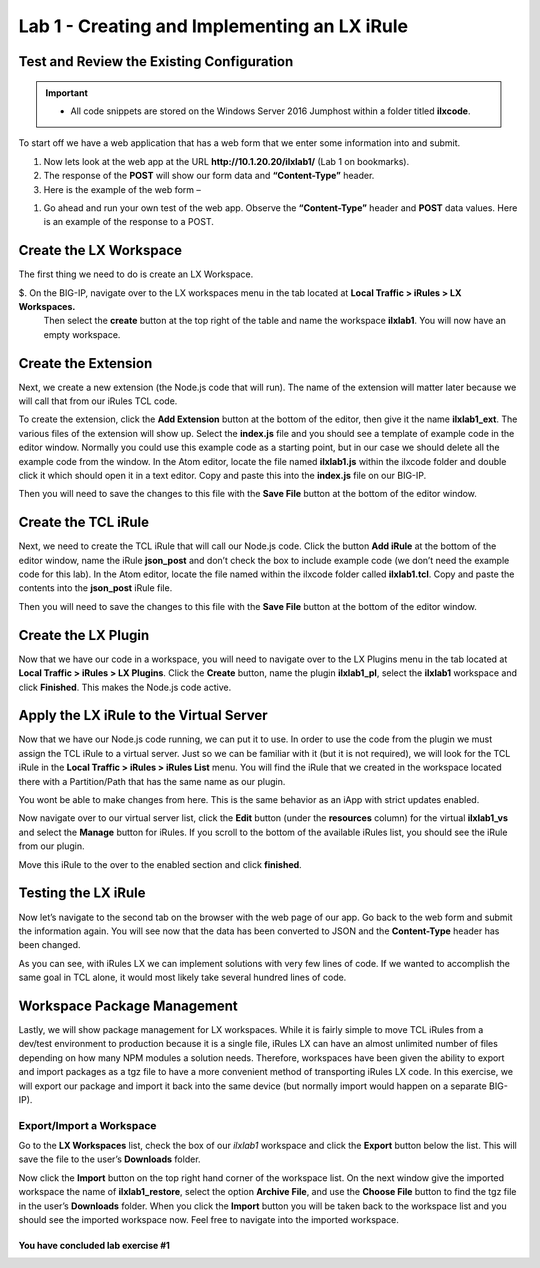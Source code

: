 Lab 1 - Creating and Implementing an LX iRule
---------------------------------------------

Test and Review the Existing Configuration
~~~~~~~~~~~~~~~~~~~~~~~~~~~~~~~~~~~~~~~~~~

.. IMPORTANT::
   - All code snippets are stored on the Windows Server 2016 Jumphost within a folder titled **ilxcode**.

To start off we have a web application that has a web form that we enter
some information into and submit.

#. Now lets look at the web app at the URL **http://10.1.20.20/ilxlab1/** (Lab 1 on bookmarks).
#. The response of the **POST** will show our form data and **“Content-Type”** header.
#. Here is the example of the web form –

|image1|

#. Go ahead and run your own test of the web app. Observe the **“Content-Type”** header and **POST** data values.
   Here is an example of the response to a POST.

|image2|


Create the LX Workspace
~~~~~~~~~~~~~~~~~~~~~~~

The first thing we need to do is create an LX Workspace.

$. On the BIG-IP, navigate over to the LX workspaces menu in the tab located at **Local Traffic > iRules > LX Workspaces.**
   Then select the **create** button at the top right of the table and name the workspace **ilxlab1**. You will now have
   an empty workspace.

Create the Extension
~~~~~~~~~~~~~~~~~~~~

Next, we create a new extension (the Node.js code that will run). The
name of the extension will matter later because we will call that from
our iRules TCL code.

To create the extension, click the **Add Extension** button at the bottom
of the editor, then give it the name **ilxlab1\_ext**. The various files
of the extension will show up. Select the **index.js** file and you should
see a template of example code in the editor window. Normally you could
use this example code as a starting point, but in our case we should
delete all the example code from the window. In the Atom editor,
locate the file named **ilxlab1.js** within the ilxcode folder and double
click it which should open it in a text editor. Copy and paste this into
the **index.js** file on our BIG-IP.


Then you will need to save the changes to this file with the **Save File**
button at the bottom of the editor window.

Create the TCL iRule
~~~~~~~~~~~~~~~~~~~~

Next, we need to create the TCL iRule that will call our Node.js code.
Click the button **Add iRule** at the bottom of the editor window, name
the iRule **json\_post** and don’t check the box to include example code
(we don’t need the example code for this lab). In the Atom editor, locate
the file named within the ilxcode folder called **ilxlab1.tcl**.  Copy and paste
the contents into the **json\_post** iRule file.

Then you will need to save the changes to this file with the **Save File**
button at the bottom of the editor window.

Create the LX Plugin
~~~~~~~~~~~~~~~~~~~~

Now that we have our code in a workspace, you will need to navigate over
to the LX Plugins menu in the tab located at **Local Traffic > iRules > LX Plugins**.
Click the **Create** button, name the plugin **ilxlab1\_pl**,
select the **ilxlab1** workspace and click **Finished**. This makes the
Node.js code active.

Apply the LX iRule to the Virtual Server
~~~~~~~~~~~~~~~~~~~~~~~~~~~~~~~~~~~~~~~~

Now that we have our Node.js code running, we can put it to use. In
order to use the code from the plugin we must assign the TCL iRule to a
virtual server. Just so we can be familiar with it (but it is not
required), we will look for the TCL iRule in the **Local Traffic > iRules > iRules List**
menu.  You will find the iRule that we created in the workspace located
there with a Partition/Path that has the same name as our plugin.

|image3|

You wont be able to make changes from here. This is the same behavior as
an iApp with strict updates enabled.

Now navigate over to our virtual server list, click the **Edit** button
(under the **resources** column) for the virtual **ilxlab1\_vs** and select
the **Manage** button for iRules. If you scroll to the bottom of the
available iRules list, you should see the iRule from our plugin.

|image4|

Move this iRule to the over to the enabled section and click **finished**.

Testing the LX iRule
~~~~~~~~~~~~~~~~~~~~

Now let’s navigate to the second tab on the browser with the web page of
our app. Go back to the web form and submit the information again. You
will see now that the data has been converted to JSON and the
**Content-Type** header has been changed.

|image5|

As you can see, with iRules LX we can implement solutions with very few
lines of code. If we wanted to accomplish the same goal in TCL alone, it
would most likely take several hundred lines of code.

Workspace Package Management
~~~~~~~~~~~~~~~~~~~~~~~~~~~~

Lastly, we will show package management for LX workspaces. While it is
fairly simple to move TCL iRules from a dev/test environment to
production because it is a single file, iRules LX can have an almost
unlimited number of files depending on how many NPM modules a solution
needs. Therefore, workspaces have been given the ability to export and
import packages as a tgz file to have a more convenient method of
transporting iRules LX code. In this exercise, we will export our
package and import it back into the same device (but normally import
would happen on a separate BIG-IP).

Export/Import a Workspace
^^^^^^^^^^^^^^^^^^^^^^^^^

Go to the **LX Workspaces** list, check the box of our *ilxlab1*
workspace and click the **Export** button below the list. This will
save the file to the user’s **Downloads** folder.

Now click the **Import** button on the top right hand corner of the
workspace list. On the next window give the imported workspace the name
of **ilxlab1\_restore**, select the option **Archive File**, and use the
**Choose File** button to find the tgz file in the user’s **Downloads** folder.
When you click the **Import** button you will be taken back to the workspace
list and you should see the imported workspace now. Feel free to navigate into the
imported workspace.

You have concluded lab exercise #1
##################################

.. |image1| image:: /_static/class3/image2.png
   :width: 5.59375in
   :height: 4.28125in
.. |image2| image:: /_static/class3/image3.png
   :width: 6.229166in
   :height: 3.16666in
.. |image3| image:: /_static/class3/image4.png
   :width: 7.5in
   :height: 1.6979166in
.. |image4| image:: /_static/class3/image5.png
   :width: 7.208333in
   :height: 1.65625in
.. |image5| image:: /_static/class3/image6.png
   :width: 6.510416in
   :height: 3.8125in

